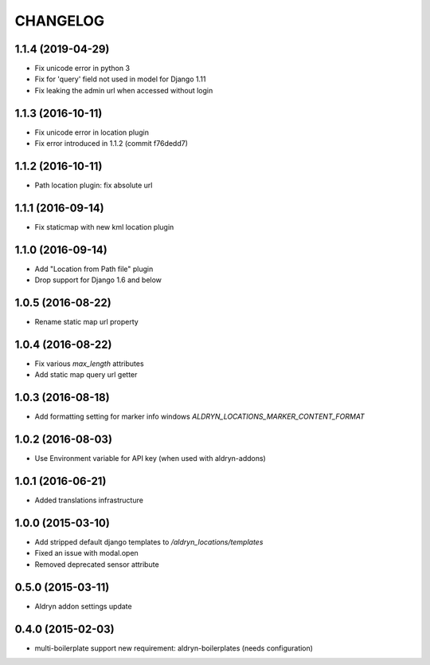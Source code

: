 CHANGELOG
=========

1.1.4 (2019-04-29)
------------------

* Fix unicode error in python 3
* Fix for 'query' field not used in model for Django 1.11
* Fix leaking the admin url when accessed without login


1.1.3 (2016-10-11)
------------------

* Fix unicode error in location plugin
* Fix error introduced in 1.1.2 (commit f76dedd7)


1.1.2 (2016-10-11)
------------------

* Path location plugin: fix absolute url


1.1.1 (2016-09-14)
------------------

* Fix staticmap with new kml location plugin


1.1.0 (2016-09-14)
------------------

* Add "Location from Path file" plugin
* Drop support for Django 1.6 and below


1.0.5 (2016-08-22)
------------------

* Rename static map url property


1.0.4 (2016-08-22)
------------------

* Fix various `max_length` attributes
* Add static map query url getter


1.0.3 (2016-08-18)
------------------

* Add formatting setting for marker info windows `ALDRYN_LOCATIONS_MARKER_CONTENT_FORMAT`


1.0.2 (2016-08-03)
------------------

* Use Environment variable for API key (when used with aldryn-addons)


1.0.1 (2016-06-21)
------------------

* Added translations infrastructure


1.0.0 (2015-03-10)
------------------

* Add stripped default django templates to `/aldryn_locations/templates`
* Fixed an issue with modal.open
* Removed deprecated sensor attribute


0.5.0 (2015-03-11)
------------------
* Aldryn addon settings update


0.4.0 (2015-02-03)
------------------

* multi-boilerplate support
  new requirement: aldryn-boilerplates (needs configuration)
